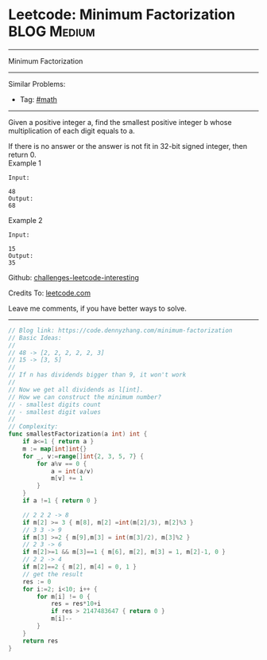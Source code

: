 * Leetcode: Minimum Factorization                                              :BLOG:Medium:
#+STARTUP: showeverything
#+OPTIONS: toc:nil \n:t ^:nil creator:nil d:nil
:PROPERTIES:
:type:     math, redo
:END:
---------------------------------------------------------------------
Minimum Factorization
---------------------------------------------------------------------
Similar Problems:
- Tag: [[https://code.dennyzhang.com/tag/math][#math]]
---------------------------------------------------------------------
Given a positive integer a, find the smallest positive integer b whose multiplication of each digit equals to a.

If there is no answer or the answer is not fit in 32-bit signed integer, then return 0.
Example 1
#+BEGIN_EXAMPLE
Input:

48 
Output:
68
#+END_EXAMPLE

Example 2
#+BEGIN_EXAMPLE
Input:

15
Output:
35
#+END_EXAMPLE

Github: [[url-external:https://github.com/DennyZhang/challenges-leetcode-interesting/tree/master/problems/minimum-factorization][challenges-leetcode-interesting]]

Credits To: [[url-external:https://leetcode.com/problems/minimum-factorization/description/][leetcode.com]]

Leave me comments, if you have better ways to solve.
---------------------------------------------------------------------

#+BEGIN_SRC go
// Blog link: https://code.dennyzhang.com/minimum-factorization
// Basic Ideas:
//
// 48 -> [2, 2, 2, 2, 2, 3]
// 15 -> [3, 5]
//
// If n has dividends bigger than 9, it won't work
//
// Now we get all dividends as l[int]. 
// How we can construct the minimum number?
// - smallest digits count
// - smallest digit values
//
// Complexity:
func smallestFactorization(a int) int {
    if a<=1 { return a }
    m := map[int]int{}
    for _, v:=range[]int{2, 3, 5, 7} {
        for a%v == 0 {
            a = int(a/v)
            m[v] += 1
        }
    }
    if a !=1 { return 0 }

    // 2 2 2 -> 8
    if m[2] >= 3 { m[8], m[2] =int(m[2]/3), m[2]%3 }
    // 3 3 -> 9
    if m[3] >=2 { m[9],m[3] = int(m[3]/2), m[3]%2 }
    // 2 3 -> 6
    if m[2]>=1 && m[3]==1 { m[6], m[2], m[3] = 1, m[2]-1, 0 }
    // 2 2 -> 4
    if m[2]==2 { m[2], m[4] = 0, 1 }
    // get the result
    res := 0
    for i:=2; i<10; i++ {
        for m[i] != 0 {
            res = res*10+i
            if res > 2147483647 { return 0 }
            m[i]--
        }
    }
    return res
}
#+END_SRC
